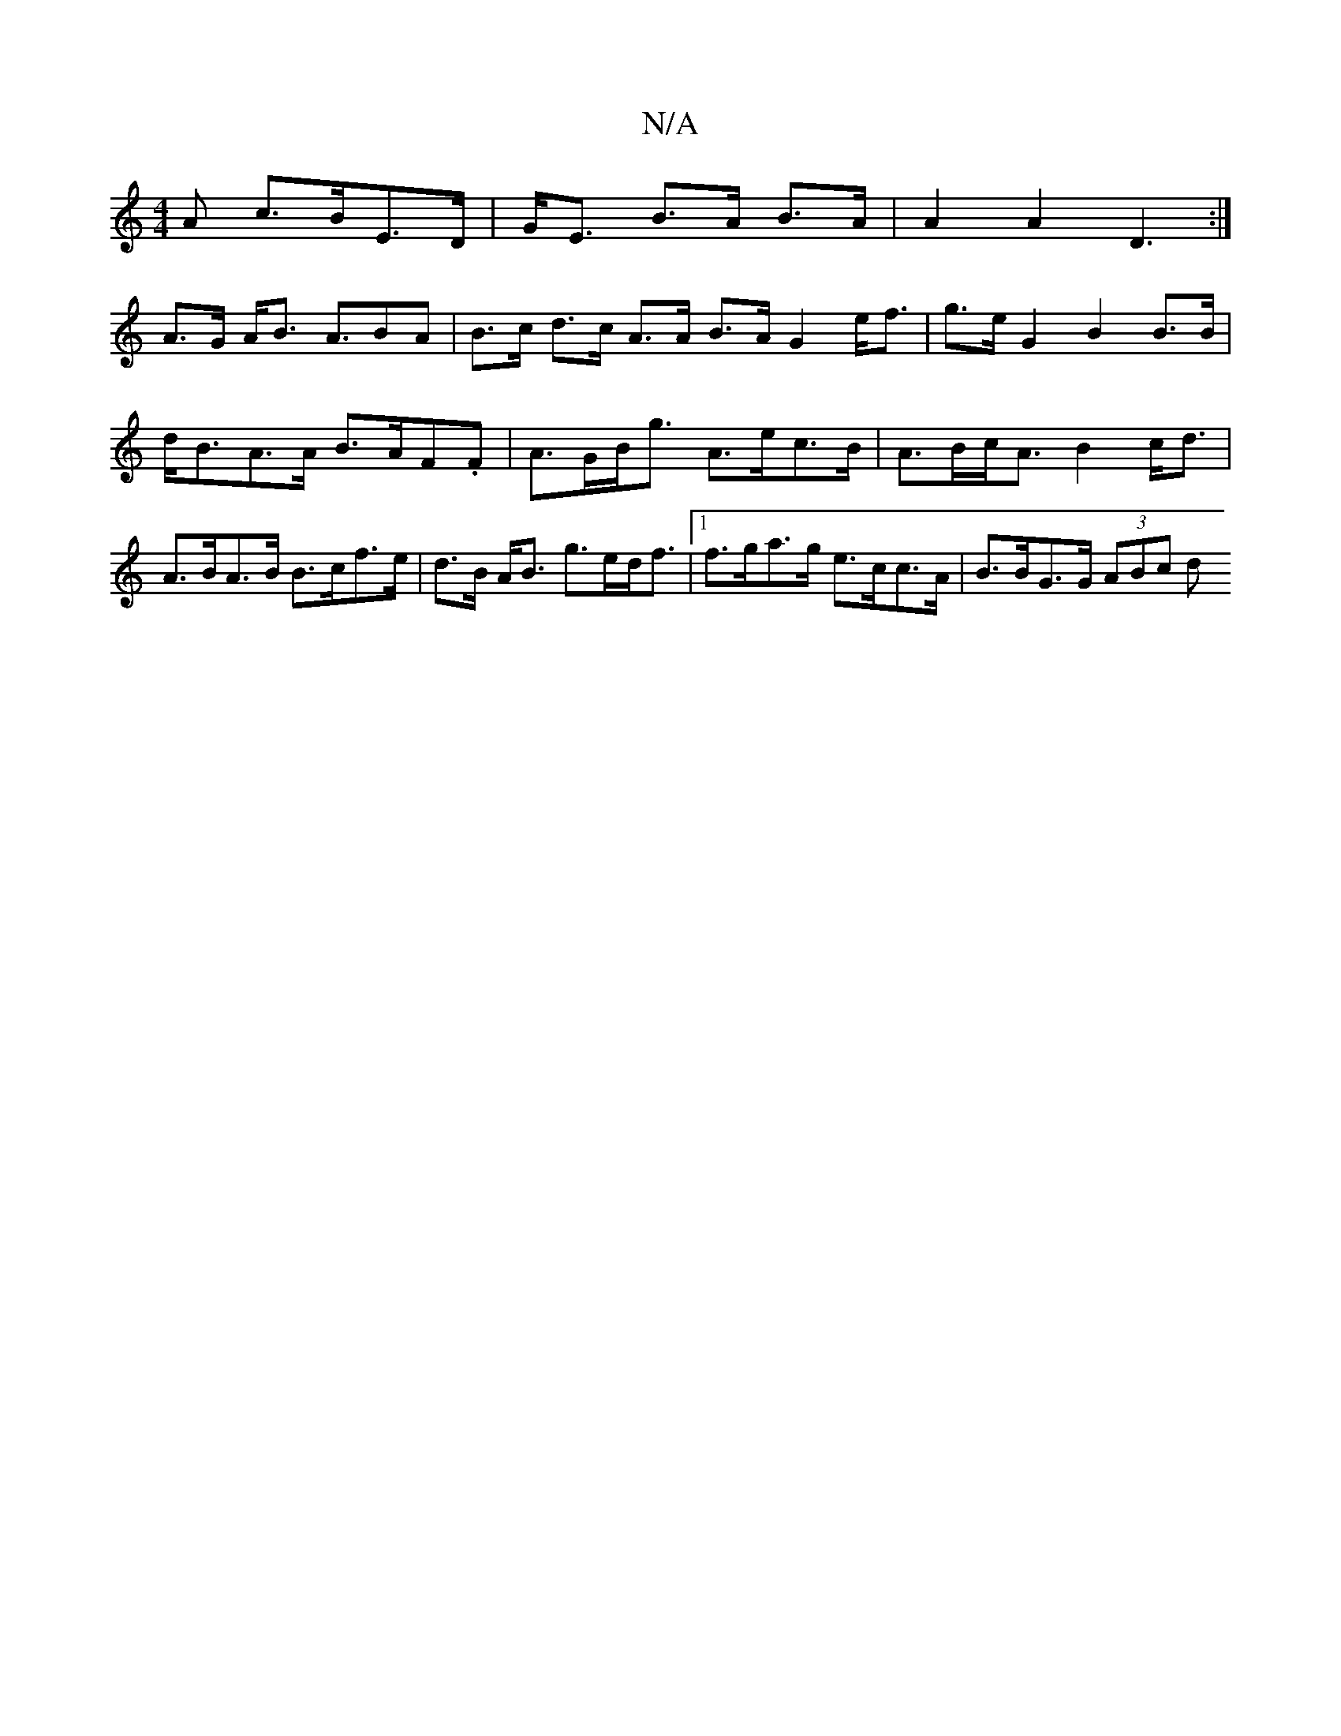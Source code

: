 X:1
T:N/A
M:4/4
R:N/A
K:Cmajor
<A c>BE>D | G<E B>A B>A | A2 A2 D3:|
A>G A<B A>B2A|B>c d>c A>A B>A G2 e<f | g>e G2 B2 B>B|
d<BA>A B>AF.F | A>GB<g A>ec>B | A>Bc<A B2 c<d | A>BA>B B>cf>e|d>B A<B g>ed<f|1 f>ga>g e>cc>A | B>BG>G (3ABc d